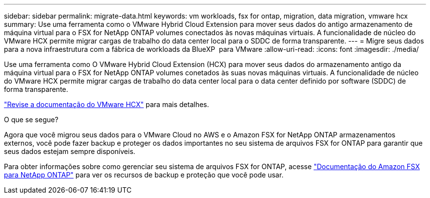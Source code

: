 ---
sidebar: sidebar 
permalink: migrate-data.html 
keywords: vm workloads, fsx for ontap, migration, data migration, vmware hcx 
summary: Use uma ferramenta como o VMware Hybrid Cloud Extension para mover seus dados do antigo armazenamento de máquina virtual para o FSX for NetApp ONTAP volumes conectados às novas máquinas virtuais. A funcionalidade de núcleo do VMware HCX permite migrar cargas de trabalho do data center local para o SDDC de forma transparente. 
---
= Migre seus dados para a nova infraestrutura com a fábrica de workloads da BlueXP  para VMware
:allow-uri-read: 
:icons: font
:imagesdir: ./media/


[role="lead"]
Use uma ferramenta como O VMware Hybrid Cloud Extension (HCX) para mover seus dados do armazenamento antigo da máquina virtual para o FSX for NetApp ONTAP volumes conetados às suas novas máquinas virtuais. A funcionalidade de núcleo do VMware HCX permite migrar cargas de trabalho do data center local para o data center definido por software (SDDC) de forma transparente.

https://docs.vmware.com/en/VMware-Cloud-on-AWS/services/com.vmware.vmc-aws-operations/GUID-E8671FC6-F64B-4D41-8F01-B6120B0E3675.html["Revise a documentação do VMware HCX"^] para mais detalhes.

.O que se segue?
Agora que você migrou seus dados para o VMware Cloud no AWS e o Amazon FSX for NetApp ONTAP armazenamentos externos, você pode fazer backup e proteger os dados importantes no seu sistema de arquivos FSX for ONTAP para garantir que seus dados estejam sempre disponíveis.

Para obter informações sobre como gerenciar seu sistema de arquivos FSX for ONTAP, acesse https://docs.netapp.com/us-en/workload-fsx-ontap/index.html["Documentação do Amazon FSX para NetApp ONTAP"] para ver os recursos de backup e proteção que você pode usar.
